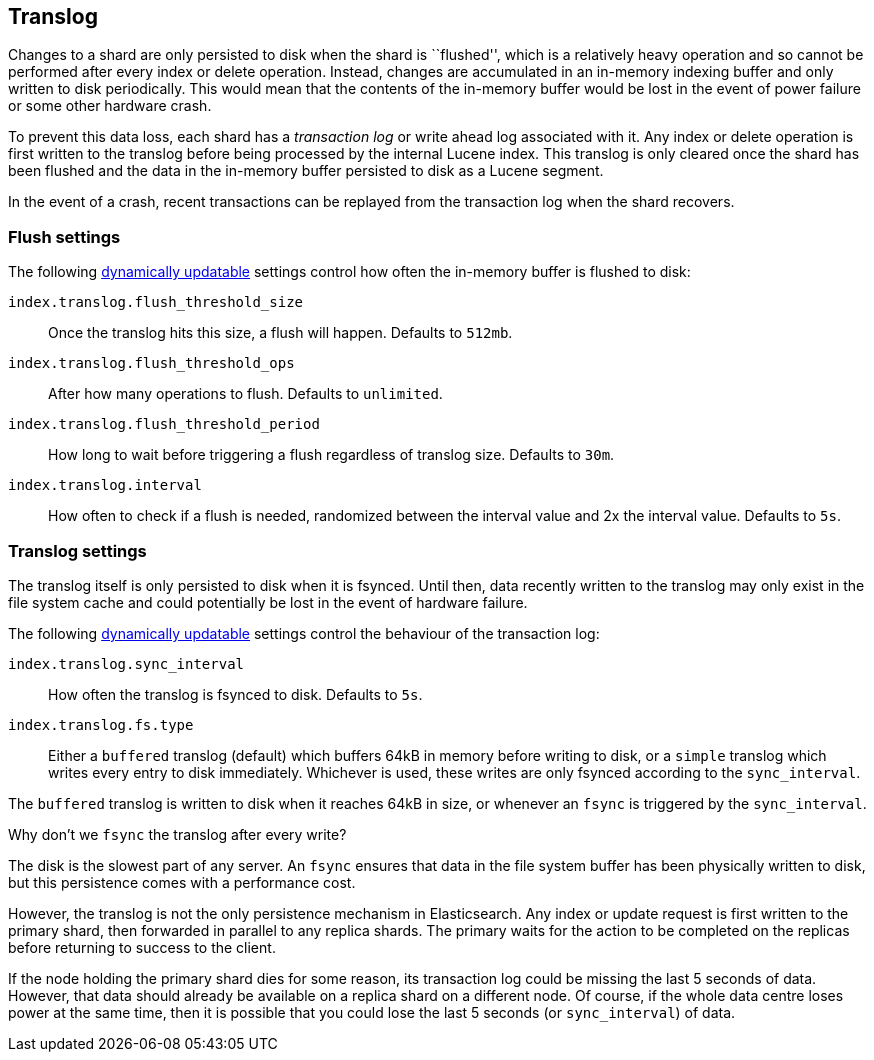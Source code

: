 [[index-modules-translog]]
== Translog

Changes to a shard are only persisted to disk when the shard is ``flushed'',
which is a relatively heavy operation and so cannot be performed after every
index or delete operation. Instead, changes are accumulated in an in-memory
indexing buffer and only written to disk periodically. This would mean that
the contents of the in-memory buffer would be lost in the event of power
failure or some other hardware crash.

To prevent this data loss, each shard has a _transaction log_ or write ahead
log associated with it. Any index or delete operation is first written to the
translog before being processed by the internal Lucene index. This translog is
only cleared once the shard has been flushed and the data in the in-memory
buffer persisted to disk as a Lucene segment.

In the event of a crash, recent transactions can be replayed from the
transaction log when the shard recovers.

[float]
=== Flush settings

The following <<indices-update-settings,dynamically updatable>> settings
control how often the in-memory buffer is flushed to disk:

`index.translog.flush_threshold_size`::

Once the translog hits this size, a flush will happen. Defaults to `512mb`.

`index.translog.flush_threshold_ops`::

After how many operations to flush. Defaults to `unlimited`.

`index.translog.flush_threshold_period`::

How long to wait before triggering a flush regardless of translog size. Defaults to `30m`.

`index.translog.interval`::

How often to check if a flush is needed, randomized between the interval value
and 2x the interval value. Defaults to `5s`.

[float]
=== Translog settings

The translog itself is only persisted to disk when it is ++fsync++ed.  Until
then, data recently written to the translog may only exist in the file system
cache and could potentially be lost in the event of hardware failure.

The following <<indices-update-settings,dynamically updatable>> settings
control the behaviour of the transaction log:

`index.translog.sync_interval`::

How often the translog is ++fsync++ed to disk. Defaults to `5s`.

`index.translog.fs.type`::

Either a `buffered` translog (default) which buffers 64kB in memory before
writing to disk, or a `simple` translog which writes every entry to disk
immediately.  Whichever is used, these writes are only ++fsync++ed according
to the `sync_interval`.

The `buffered` translog is written to disk when it reaches 64kB in size, or
whenever an `fsync` is triggered by the `sync_interval`.

.Why don't we `fsync` the translog after every write?
******************************************************

The disk is the slowest part of any server. An `fsync` ensures that data in
the file system buffer has been physically written to disk, but this
persistence comes with a performance cost.

However, the translog is not the only persistence mechanism in Elasticsearch.
Any index or update request is first written to the primary shard, then
forwarded in parallel to any replica shards. The primary waits for the action
to be completed on the replicas before returning to success to the client.

If the node holding the primary shard dies for some reason, its transaction
log could be missing the last 5 seconds of data. However, that data should
already be available on a replica shard on a different node.  Of course, if
the whole data centre loses power at the same time, then it is possible that
you could lose the last 5 seconds (or `sync_interval`) of data.

******************************************************
